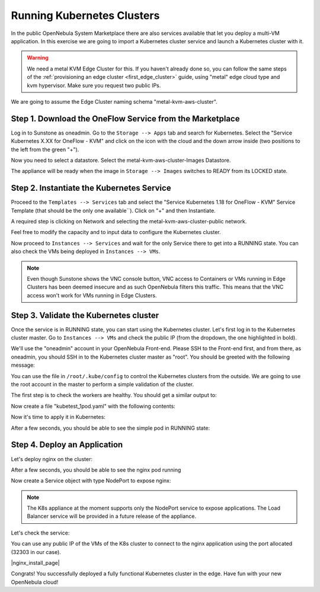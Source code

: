 .. _running_kubernetes_clusters:

============================
Running Kubernetes Clusters
============================

In the public OpenNebula System Marketplace there are also services available that let you deploy a multi-VM application. In this exercise we are going to import a Kubernetes cluster service and launch a Kubernetes cluster with it.

.. warning:: We need a metal KVM Edge Cluster for this. If you haven't already done so, you can follow the same steps of the :ref:`provisioning an edge cluster <first_edge_cluster>` guide, using "metal" edge cloud type and kvm hypervisor. Make sure you request two public IPs.

We are going to assume the Edge Cluster naming schema "metal-kvm-aws-cluster".

Step 1. Download the OneFlow Service from the Marketplace
~~~~~~~~~~~~~~~~~~~~~~~~~~~~~~~~~~~~~~~~~~~~~~~~~~~~~~~~~~

Log in to Sunstone as oneadmin. Go to the ``Storage --> Apps`` tab and search for Kubernetes. Select the "Service Kubernetes X.XX for OneFlow - KVM" and click on the icon with the cloud and the down arrow inside (two positions to the left from the green "+").

|kubernetes_marketplace|

Now you need to select a datastore. Select the metal-kvm-aws-cluster-Images Datastore.

|metal_kvm_aws_cluster_images_datastore|

The appliance will be ready when the image in ``Storage --> Images`` switches to READY from its LOCKED state.

.. |kubernetes_marketplace| image:: /images/kubernetes_marketplace.png
.. |metal_kvm_aws_cluster_images_datastore| image:: /images/metal_kvm_aws_cluster_images_datastore.png

Step 2. Instantiate the Kubernetes Service
~~~~~~~~~~~~~~~~~~~~~~~~~~~~~~~~~~~~~~~~~~

Proceed to the ``Templates --> Services`` tab and select the "Service Kubernetes 1.18 for OneFlow - KVM" Service Template (that should be the only one available``). Click on "+" and then Instantiate.

A required step is clicking on Network and selecting the metal-kvm-aws-cluster-public network.

|select_metal_aws_cluster_public_network|

Feel free to modify the capacity and to input data to configure the Kubernetes cluster.

|configure_kubernetes_cluster|

Now proceed to ``Instances --> Services`` and wait for the only Service there to get into a RUNNING state. You can also check the VMs being deployed in ``Instances --> VMs``.

.. note:: Even though Sunstone shows the VNC console button, VNC access to Containers or VMs running in Edge Clusters has been deemed insecure and as such OpenNebula filters this traffic. This means that the VNC access won't work for VMs running in Edge Clusters.

.. |select_metal_aws_cluster_public_network| image:: /images/select_metal_aws_cluster_public_network.png
.. |configure_kubernetes_cluster| image:: /images/configure_kubertes_cluster.png

Step 3. Validate the Kubernetes cluster
~~~~~~~~~~~~~~~~~~~~~~~~~~~~~~~~~~~~~~~

Once the service is in RUNNING state, you can start using the Kubernetes cluster. Let's first log in to the Kubernetes cluster master. Go to ``Instances --> VMs`` and check the public IP (from the dropdown, the one highlighted in bold).

We'll use the "oneadmin" account in your OpenNebula Front-end. Please SSH to the Front-end first, and from there, as oneadmin, you should SSH in to the Kubernetes cluster master as "root". You should be greeted with the following message:

.. prompt:: bash $ auto

        ___   _ __    ___
       / _ \ | '_ \  / _ \   OpenNebula Service Appliance
      | (_) || | | ||  __/
       \___/ |_| |_| \___|

     All set and ready to serve 8)

You can use the file in ``/root/.kube/config`` to control the Kubernetes clusters from the outside. We are going to use the root account in the master to perform a simple validation of the cluster.

The first step is to check the workers are healthy. You should get a similar output to:

.. prompt:: bash $ auto

    [root@onekube-ip-10-0-17-190 .kube]# kubectl get nodes
    NAME                                  STATUS   ROLES    AGE   VERSION
    onekube-ip-10-0-109-134.localdomain   Ready    <none>   27m   v1.18.10
    onekube-ip-10-0-17-190.localdomain    Ready    master   29m   v1.18.10

Now create a file "kubetest_1pod.yaml" with the following contents:

.. prompt:: yaml $ auto

   kind: Deployment
   apiVersion: apps/v1
   metadata:
     name: kubetest
   spec:
     replicas: 1
     selector:
       matchLabels:
         app: kubetest_pod
     template:
       metadata:
         labels:
           app: kubetest_pod
       spec:
         containers:
         - name: simple-http
           image: python:2.7
           imagePullPolicy: IfNotPresent
           command: ["/bin/bash"]
           args: ["-c", "echo \"ONEKUBE TEST OK: Hello from $(hostname)\" > index.html; python -m SimpleHTTPServer 8080"]
           ports:
           - name: http
             containerPort: 8080


Now it's time to apply it in Kubernetes:

.. prompt:: bash $ auto

   kubectl apply -f kubetest_1pod.yaml

After a few seconds, you should be able to see the simple pod in RUNNING state:

.. prompt:: bash $ auto

   [root@onekube-ip-10-0-17-190 ~]# kubectl get pod
   NAME                        READY   STATUS    RESTARTS   AGE
   kubetest-6bfc69d7ff-fcl22   1/1     Running   0          8m13s

Step 4. Deploy an Application
~~~~~~~~~~~~~~~~~~~~~~~~~~~~~~~~~~

Let's deploy nginx on the cluster:

.. prompt:: yaml $ auto

   [root@onekube-ip-10-0-17-190 ~]# kubectl run nginx --image=nginx --port 80
   
After a few seconds, you should be able to see the nginx pod running

.. prompt:: bash $ auto

    [root@onekube-ip-10-0-17-190 ~]# kubectl get pods
    NAME    READY   STATUS    RESTARTS   AGE
    nginx   1/1     Running   0          12s

Now create a Service object with type NodePort to expose nginx:

.. prompt:: bash $ auto

   [root@onekube-ip-10-0-17-190 ~]# kubectl expose pod nginx --type=NodePort --name=nginx

.. note:: The K8s appliance at the moment supports only the NodePort service to expose applications. The Load Balancer service will be provided in a future release of the appliance.

Let's check the service:

.. prompt:: bash $ auto

    [root@onekube-ip-10-0-17-190 ~]# kubectl get svc
    NAME         TYPE        CLUSTER-IP     EXTERNAL-IP   PORT(S)        AGE
    kubernetes   ClusterIP   10.96.0.1      <none>        443/TCP        30m
    nginx        NodePort    10.104.44.89   <none>        80:32303/TCP   13m    

You can use any public IP of the VMs of the K8s cluster to connect to the nginx application using the port allocated (32303 in our case).

|nginx_install_page|

Congrats! You successfully deployed a fully functional Kubernetes cluster in the edge. Have fun with your new OpenNebula cloud!
